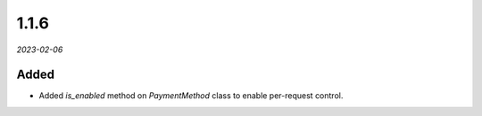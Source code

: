 #####
1.1.6
#####

*2023-02-06*

Added
-----

- Added `is_enabled` method on `PaymentMethod` class to enable per-request control.
